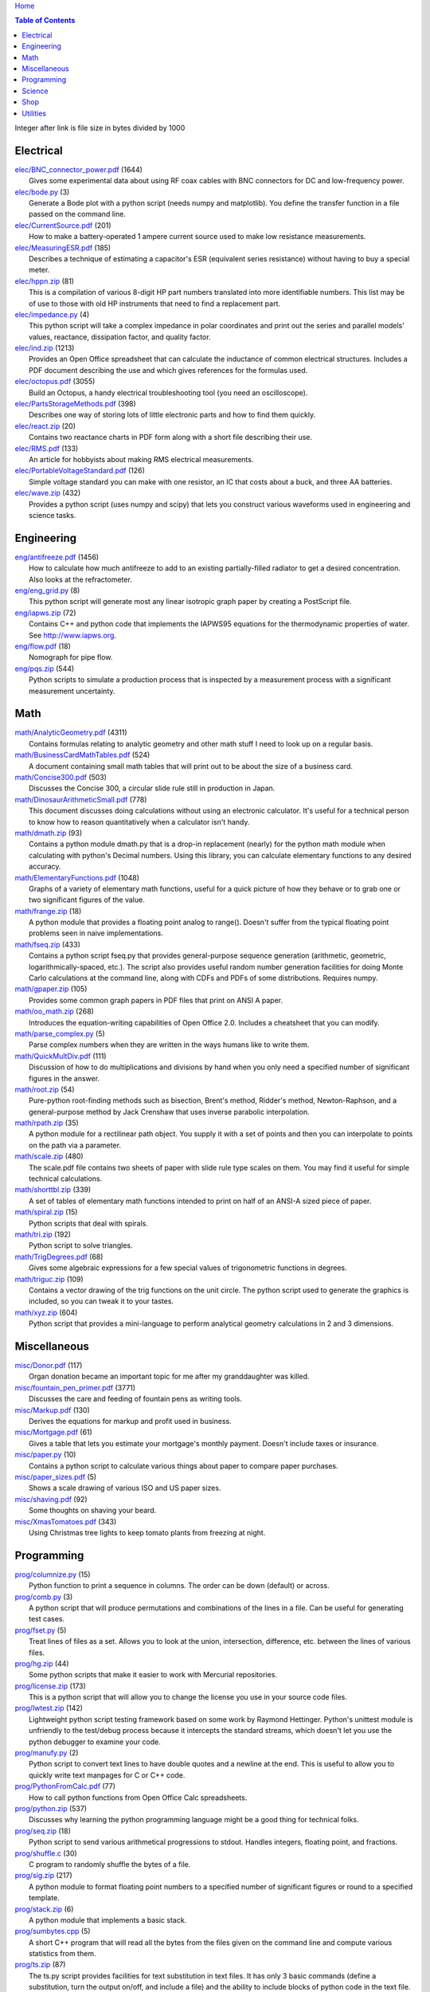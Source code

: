 `Home <https://someonesdad1.github.io/hobbyutil/>`_

.. contents:: Table of Contents

Integer after link is file size in bytes divided by 1000

Electrical
==========

| `elec/BNC_connector_power.pdf <elec/BNC_connector_power.pdf>`_ (1644)
|   Gives some experimental data about using RF coax cables with BNC connectors for DC and low-frequency power.
| `elec/bode.py <elec/bode.py>`_ (3)
|   Generate a Bode plot with a python script (needs numpy and matplotlib).  You define the transfer function in a file passed on the command line.
| `elec/CurrentSource.pdf <elec/CurrentSource.pdf>`_ (201)
|   How to make a battery-operated 1 ampere current source used to make low resistance measurements.
| `elec/MeasuringESR.pdf <elec/MeasuringESR.pdf>`_ (185)
|   Describes a technique of estimating a capacitor's ESR (equivalent series resistance) without having to buy a special meter.
| `elec/hppn.zip <elec/hppn.zip>`_ (81)
|   This is a compilation of various 8-digit HP part numbers translated into more identifiable numbers.  This list may be of use to those with old HP instruments that need to find a replacement part.
| `elec/impedance.py <elec/impedance.py>`_ (4)
|   This python script will take a complex impedance in polar coordinates and print out the series and parallel models' values, reactance, dissipation factor, and quality factor.
| `elec/ind.zip <elec/ind.zip>`_ (1213)
|   Provides an Open Office spreadsheet that can calculate the inductance of common electrical structures.  Includes a PDF document describing the use and which gives references for the formulas used.
| `elec/octopus.pdf <elec/octopus.pdf>`_ (3055)
|   Build an Octopus, a handy electrical troubleshooting tool (you need an oscilloscope).
| `elec/PartsStorageMethods.pdf <elec/PartsStorageMethods.pdf>`_ (398)
|   Describes one way of storing lots of little electronic parts and how to find them quickly.
| `elec/react.zip <elec/react.zip>`_ (20)
|   Contains two reactance charts in PDF form along with a short file describing their use.
| `elec/RMS.pdf <elec/RMS.pdf>`_ (133)
|   An article for hobbyists about making RMS electrical measurements.
| `elec/PortableVoltageStandard.pdf <elec/PortableVoltageStandard.pdf>`_ (126)
|   Simple voltage standard you can make with one resistor, an IC that costs about a buck, and three AA batteries.
| `elec/wave.zip <elec/wave.zip>`_ (432)
|   Provides a python script (uses numpy and scipy) that lets you construct various waveforms used in engineering and science tasks.


Engineering
===========

| `eng/antifreeze.pdf <eng/antifreeze.pdf>`_ (1456)
|   How to calculate how much antifreeze to add to an existing partially-filled radiator to get a desired concentration.  Also looks at the refractometer.
| `eng/eng_grid.py <eng/eng_grid.py>`_ (8)
|   This python script will generate most any linear isotropic graph paper by creating a PostScript file.
| `eng/iapws.zip <eng/iapws.zip>`_ (72)
|   Contains C++ and python code that implements the IAPWS95 equations for the thermodynamic properties of water. See http://www.iapws.org.
| `eng/flow.pdf <eng/flow.pdf>`_ (18)
|   Nomograph for pipe flow.
| `eng/pqs.zip <eng/pqs.zip>`_ (544)
|   Python scripts to simulate a production process that is inspected by a measurement process with a significant measurement uncertainty.


Math
====

| `math/AnalyticGeometry.pdf <math/AnalyticGeometry.pdf>`_ (4311)
|   Contains formulas relating to analytic geometry and other math stuff I need to look up on a regular basis.
| `math/BusinessCardMathTables.pdf <math/BusinessCardMathTables.pdf>`_ (524)
|   A document containing small math tables that will print out to be about the size of a business card.
| `math/Concise300.pdf <math/Concise300.pdf>`_ (503)
|   Discusses the Concise 300, a circular slide rule still in production in Japan.
| `math/DinosaurArithmeticSmall.pdf <math/DinosaurArithmeticSmall.pdf>`_ (778)
|   This document discusses doing calculations without using an electronic calculator.  It's useful for a technical person to know how to reason quantitatively when a calculator isn't handy.
| `math/dmath.zip <math/dmath.zip>`_ (93)
|   Contains a python module dmath.py that is a drop-in replacement (nearly) for the python math module when calculating with python's Decimal numbers.  Using this library, you can calculate elementary functions to any desired accuracy.
| `math/ElementaryFunctions.pdf <math/ElementaryFunctions.pdf>`_ (1048)
|   Graphs of a variety of elementary math functions, useful for a quick picture of how they behave or to grab one or two significant figures of the value.
| `math/frange.zip <math/frange.zip>`_ (18)
|   A python module that provides a floating point analog to range().  Doesn't suffer from the typical floating point problems seen in naive implementations.
| `math/fseq.zip <math/fseq.zip>`_ (433)
|   Contains a python script fseq.py that provides general-purpose sequence generation (arithmetic, geometric, logarithmically-spaced, etc.).  The script also provides useful random number generation facilities for doing Monte Carlo calculations at the command line, along with CDFs and PDFs of some distributions.  Requires numpy.
| `math/gpaper.zip <math/gpaper.zip>`_ (105)
|   Provides some common graph papers in PDF files that print on ANSI A paper.
| `math/oo_math.zip <math/oo_math.zip>`_ (268)
|   Introduces the equation-writing capabilities of Open Office 2.0.  Includes a cheatsheet that you can modify.
| `math/parse_complex.py <math/parse_complex.py>`_ (5)
|   Parse complex numbers when they are written in the ways humans like to write them.
| `math/QuickMultDiv.pdf <math/QuickMultDiv.pdf>`_ (111)
|   Discussion of how to do multiplications and divisions by hand when you only need a specified number of significant figures in the answer.
| `math/root.zip <math/root.zip>`_ (54)
|   Pure-python root-finding methods such as bisection, Brent's method, Ridder's method, Newton-Raphson, and a general-purpose method by Jack Crenshaw that uses inverse parabolic interpolation.
| `math/rpath.zip <math/rpath.zip>`_ (35)
|   A python module for a rectilinear path object.  You supply it with a set of points and then you can interpolate to points on the path via a parameter.
| `math/scale.zip <math/scale.zip>`_ (480)
|   The scale.pdf file contains two sheets of paper with slide rule type scales on them. You may find it useful for simple technical calculations.
| `math/shorttbl.zip <math/shorttbl.zip>`_ (339)
|   A set of tables of elementary math functions intended to print on half of an ANSI-A sized piece of paper.
| `math/spiral.zip <math/spiral.zip>`_ (15)
|   Python scripts that deal with spirals.
| `math/tri.zip <math/tri.zip>`_ (192)
|   Python script to solve triangles.
| `math/TrigDegrees.pdf <math/TrigDegrees.pdf>`_ (68)
|   Gives some algebraic expressions for a few special values of trigonometric functions in degrees.
| `math/triguc.zip <math/triguc.zip>`_ (109)
|   Contains a vector drawing of the trig functions on the unit circle.  The python script used to generate the graphics is included, so you can tweak it to your tastes.
| `math/xyz.zip <math/xyz.zip>`_ (604)
|   Python script that provides a mini-language to perform analytical geometry calculations in 2 and 3 dimensions.


Miscellaneous
=============

| `misc/Donor.pdf <misc/Donor.pdf>`_ (117)
|   Organ donation became an important topic for me after my granddaughter was killed.
| `misc/fountain_pen_primer.pdf <misc/fountain_pen_primer.pdf>`_ (3771)
|   Discusses the care and feeding of fountain pens as writing tools.
| `misc/Markup.pdf <misc/Markup.pdf>`_ (130)
|   Derives the equations for markup and profit used in business.
| `misc/Mortgage.pdf <misc/Mortgage.pdf>`_ (61)
|   Gives a table that lets you estimate your mortgage's monthly payment.  Doesn't include taxes or insurance.
| `misc/paper.py <misc/paper.py>`_ (10)
|   Contains a python script to calculate various things about paper to compare paper purchases.
| `misc/paper_sizes.pdf <misc/paper_sizes.pdf>`_ (5)
|   Shows a scale drawing of various ISO and US paper sizes.
| `misc/shaving.pdf <misc/shaving.pdf>`_ (92)
|   Some thoughts on shaving your beard.
| `misc/XmasTomatoes.pdf <misc/XmasTomatoes.pdf>`_ (343)
|   Using Christmas tree lights to keep tomato plants from freezing at night.


Programming
===========

| `prog/columnize.py <prog/columnize.py>`_ (15)
|   Python function to print a sequence in columns.  The order can be down (default) or across.
| `prog/comb.py <prog/comb.py>`_ (3)
|   A python script that will produce permutations and combinations of the lines in a file. Can be useful for generating test cases.
| `prog/fset.py <prog/fset.py>`_ (5)
|   Treat lines of files as a set. Allows you to look at the union, intersection, difference, etc. between the lines of various files.
| `prog/hg.zip <prog/hg.zip>`_ (44)
|   Some python scripts that make it easier to work with Mercurial repositories.
| `prog/license.zip <prog/license.zip>`_ (173)
|   This is a python script that will allow you to change the license you use in your source code files.
| `prog/lwtest.zip <prog/lwtest.zip>`_ (142)
|   Lightweight python script testing framework based on some work by Raymond Hettinger.  Python's unittest module is unfriendly to the test/debug process because it intercepts the standard streams, which doesn't let you use the python debugger to examine your code.
| `prog/manufy.py <prog/manufy.py>`_ (2)
|   Python script to convert text lines to have double quotes and a newline at the end. This is useful to allow you to quickly write text manpages for C or C++ code.
| `prog/PythonFromCalc.pdf <prog/PythonFromCalc.pdf>`_ (77)
|   How to call python functions from Open Office Calc spreadsheets.
| `prog/python.zip <prog/python.zip>`_ (537)
|   Discusses why learning the python programming language might be a good thing for technical folks.
| `prog/seq.zip <prog/seq.zip>`_ (18)
|   Python script to send various arithmetical progressions to stdout.  Handles integers, floating point, and fractions.
| `prog/shuffle.c <prog/shuffle.c>`_ (30)
|   C program to randomly shuffle the bytes of a file.
| `prog/sig.zip <prog/sig.zip>`_ (217)
|   A python module to format floating point numbers to a specified number of significant figures or round to a specified template.
| `prog/stack.zip <prog/stack.zip>`_ (6)
|   A python module that implements a basic stack.
| `prog/sumbytes.cpp <prog/sumbytes.cpp>`_ (5)
|   A short C++ program that will read all the bytes from the files given on the command line and compute various statistics from them.
| `prog/ts.zip <prog/ts.zip>`_ (87)
|   The ts.py script provides facilities for text substitution in text files.  It has only 3 basic commands (define a substitution, turn  the output on/off, and include a file) and the ability to include blocks of python code in the text file.  Though it's relatively simple to use, it can provide a fair bit of power.
| `prog/util.zip <prog/util.zip>`_ (88)
|   Contains a number of miscellaneous python functions I've written and collected from the web.
| `prog/wordnum.zip <prog/wordnum.zip>`_ (27)
|   A python script that can convert back and forth between numbers and their word forms.  Handles short and long scales, ordinals, integers, floats (normal and exponential notation), and fractions.  Easy interface through an object's function call; wordnum(36) gives 'thirty six'; wordnum('thirty six') returns the integer 36.  Tested on python 2.7.6 and 3.4.0.
| `prog/wrap.zip <prog/wrap.zip>`_ (16)
|   Two python scripts to wrap and unwrap text files.
| `prog/xor.zip <prog/xor.zip>`_ (114)
|   C++ program to XOR a data file and key file together to encrypt a file.
| `prog/xref.cpp <prog/xref.cpp>`_ (43)
|   A C++ console program that will cross reference the tokens in a set of files -- each token will be listed in alphabetical order with the file it occurs in along with the line numbers it's found on.


Science
=======

| `science/astro.zip <science/astro.zip>`_ (84)
|   Collection of a few astronomical utilities, mostly derived from Meeus' books.
| `science/chemical_names.pdf <science/chemical_names.pdf>`_ (207)
|   A list of archaic chemical names with their modern equivalents and chemical formulas.
| `science/diameters.pdf <science/diameters.pdf>`_ (3)
|   Plots of circles showing the relative mean diameters of planets and moons in the solar system.
| `science/diurnal_variations.pdf <science/diurnal_variations.pdf>`_ (2288)
|   Shows a plot of the light from the sky measured with a cheap photodiode.  This is a simple experiment that would be fun do to with a child.
| `science/elements.zip <science/elements.zip>`_ (1348)
|   Contains elements.pdf, a document that contains a periodic table of the elements, a plot of the vapor pressures of the elements, values of physical parameters sorted by value, and various physical parameters of the elements plotted as a function of atomic number.
| `science/irr.py <science/irr.py>`_ (25)
|   Calculate irradiance over a wavelength band from a spectral irradiance data file.
| `science/mixture.py <science/mixture.py>`_ (5)
|   A python script to aid in mixture calculations. Adapted from a C program at http://www.myvirtualnetwork.com/mklotz/files/mixture.zip.
| `science/novas.py <science/novas.py>`_ (57)
|   Translation into python of some C code from the US Naval Observatory (http://aa.usno.navy.mil/software/novas/novas_c/novasc_info.html).
| `science/SolarSystemScaleModel.pdf <science/SolarSystemScaleModel.pdf>`_ (296)
|   Python script that prints out the dimensions of a scaled solar system. You can use it to make a scale solar system in your yard or on your street.
| `science/SphericalShell.pdf <science/SphericalShell.pdf>`_ (106)
|   Discusses gravitation and electrostatics inside a uniform spherical shell and why there is no force on a particle. Also looks at Henry Cavendish's elegant experiment in the 1700's showing that the exponent in Coulomb's Law is 2.
| `science/u.zip <science/u.zip>`_ (217)
|   A lightweight python library module that provides conversion factors for various physical units.  An experienced scientist or engineer will be using it in a few minutes after seeing an example.
| `science/GNU_units.pdf <science/GNU_units.pdf>`_ (68)
|   A short blurb on the capabilities of the useful GNU units program.


Shop
====

| `shop/ball.py <shop/ball.py>`_ (3)
|   Python script to calculate steps to turn a ball on a lathe.
| `shop/bar.zip <shop/bar.zip>`_ (127)
|   Python script to print out a table of the masses of bar stock.
| `shop/bc.zip <shop/bc.zip>`_ (99)
|   Contains a python script that will calculate the Cartesian coordinates of holes on a bolt circle.
| `shop/bucket.zip <shop/bucket.zip>`_ (224)
|   Shows how to calculate bucket volumes and mark volume calibration marks on nearly any bucket.  Includes a python script that will do the calculations for you.
| `shop/Calipers.pdf <shop/Calipers.pdf>`_ (2990)
|   Discussion and use of old-style machinist calipers.
| `shop/CartPlatform.pdf <shop/CartPlatform.pdf>`_ (1023)
|   Simple platform for Harbor Freight garden cart.
| `shop/chain.zip <shop/chain.zip>`_ (224)
|   Python script to help with chain drilling holes and disks.
| `shop/circ3.zip <shop/circ3.zip>`_ (200)
|   Python script that calculates the radius/diameter of a circle that passes through three points.
| `shop/MachinistClamp.pdf <shop/MachinistClamp.pdf>`_ (1450)
|   Discusses machinist's parallel clamps, why they're useful, and how to make your own.
| `shop/cove.zip <shop/cove.zip>`_ (131)
|   Python script shows you how to cut a cove with your table saw. Use this formula and method when it just has to be done correctly on a workpiece you can't mess up on.
| `shop/cut.zip <shop/cut.zip>`_ (323)
|   Python script that will calculate a solution to the one-dimensional cutting problem.  This problem appears when you have a set of raw materials and need to cut a stated set of workpieces from the stock.
| `shop/Demagnetizer.pdf <shop/Demagnetizer.pdf>`_ (237)
|   A simple demagnetizing tool made from scrap materials.
| `shop/density.zip <shop/density.zip>`_ (375)
|   Python script to display densities of various materials.
| `shop/DitchPump_pub.pdf <shop/DitchPump_pub.pdf>`_ (3009)
|   Comments and tips on using a ditch pump to water your lawn.
| `shop/DraftingTriangleTip.pdf <shop/DraftingTriangleTip.pdf>`_ (100)
|   This is a simple modification to a 30-60-90 drafting triangle that lets you draw 45 degree angles.
| `shop/drules.pdf <shop/drules.pdf>`_ (892)
|   PDFs containing some drafting rules that I've always wanted. You can print them at full scale and glue them to a chunk of wood to make some handy scales.
| `shop/fits.py <shop/fits.py>`_ (6)
|   Python script to calculate the required shaft or hole size given a basic dimension of a shaft or hole.
| `shop/LayingOutFrustumWithDividers.pdf <shop/LayingOutFrustumWithDividers.pdf>`_ (177)
|   Shows how to lay out the frustum of a cone with dividers in your shop.
| `shop/gblock.zip <shop/gblock.zip>`_ (23)
|   A C++ program to print out combinations of gauge blocks that yield a desired composite length (the subset sum problem). Uses brute-force searching to find solutions.  Includes a python script that solves the same problem.
| `shop/GlendaGuard.pdf <shop/GlendaGuard.pdf>`_ (399)
|   Describes a simple concrete sprinkler guard that my wife designed and built.
| `shop/hammer.pdf <shop/hammer.pdf>`_ (1274)
|   Discusses the common hammer types and making a new handle for one.
| `shop/holes.zip <shop/holes.zip>`_ (333)
|   Contains a python script that will help you lay out holes that are equally-spaced around a circle.
| `shop/HoseFitting.pdf <shop/HoseFitting.pdf>`_ (266)
|   Here's an effective way to secure a hose to a hose fitting. It's better than anything I've found in a store.
| `shop/LittleVise.pdf <shop/LittleVise.pdf>`_ (252)
|   Describes a small vise made from 1 inch square bar stock.  It slips into a pocket and is handy for small tasks around the shop and home.
| `shop/mass.zip <shop/mass.zip>`_ (984)
|   Python script to calculate the volume and mass of a project constructed from various primitive geometrical objects.
| `shop/nozzle.pdf <shop/nozzle.pdf>`_ (425)
|   Nice hose nozzle you can make if you have a lathe.
| `shop/pipes.pdf <shop/pipes.pdf>`_ (171)
|   Derivation of a formula that can be used to make a template for cutting the end of a pipe so that it can be welded to another pipe.
| `shop/PullingFencePosts.pdf <shop/PullingFencePosts.pdf>`_ (332)
|   Using a class 2 lever can be a surprisingly effective way to pull fence posts out of the ground.
| `shop/refcards.zip <shop/refcards.zip>`_ (1790)
|   Contains some reference cards that will print out on 4 by 6 inch cards. I find these handy to keep in my drafting materials box when I'm doing design work at a drafting board.
| `shop/SawBuck.pdf <shop/SawBuck.pdf>`_ (196)
|   A simple and easy to make sawbuck that's made from eight identical pieces of 2x4.
| `shop/sine_sticks.pdf <shop/sine_sticks.pdf>`_ (1057)
|   How to build a simple device from scrap that will measure angles in the shop.
| `shop/square.pdf <shop/square.pdf>`_ (36)
|   How to use a carpenter's square to lay out angles from 1 degree to 44 degrees.
| `shop/thd.zip <shop/thd.zip>`_ (65)
|   Prints out various dimensions associated with threads per ASME B1.1-1989. If you machine threads on a lathe, you may find this program handy.
| `shop/weigh.pdf <shop/weigh.pdf>`_ (359)
|   Demonstrates how I weighed our trailer with a lever. With a 12 foot long 4x4, I was able to measure 2500 pounds.
| `shop/YankeePushDrill.pdf <shop/YankeePushDrill.pdf>`_ (765)
|   Discusses the Yankee screwdriver, a useful tool that has been in production for more than 100 years.


Utilities
=========

| `util/asc.py <util/asc.py>`_ (6)
|   Python script to print out an ASCII character table in decimal, hex, or octal.  Useful at a command line to see your terminal's encoding.
| `util/bd.c <util/bd.c>`_ (21)
|   Performs a comparison between binary files; differences are printed in hex dump format.
| `util/bgrep.py <util/bgrep.py>`_ (6)
|   Python script to search for regular expressions and strings in binary files.
| `util/bidict.zip <util/bidict.zip>`_ (7)
|   Creates a dictionary object in python that lets you treat it in both directions as a mapping.  It's an example of a discrete bijective function.
| `util/cnt.zip <util/cnt.zip>`_ (50)
|   Command-line utility to count the number of bytes in a file and present a histogram of the results.
| `util/color.py <util/color.py>`_ (8)
|   Python module to provide color printing to a console window. Should work on both Windows and Linux.
| `util/dedent.py <util/dedent.py>`_ (1)
|   Python function that will remove the common space characters from a set of text lines from files given on the command line or stdin.
| `util/ds.zip <util/ds.zip>`_ (124)
|   Contains python scripts to help you launch datasheets, manuals, and other documentation files from a command line prompt.  I use this script to lauch manuals and ebooks and it quickly finds the ones I want amongst thousands of files.
| `util/dup.py <util/dup.py>`_ (14)
|   Python script to find duplicated files in a directory tree.
| `util/ext.py <util/ext.py>`_ (8)
|   Python script to make a list of the extensions used in file names and their counts in the directories given on the command line.
| `util/fdiff.zip <util/fdiff.zip>`_ (46)
|   Contains python scripts that can identify differences in two directory trees and perform updates as needed to synchronize these two trees.
| `util/fit.py <util/fit.py>`_ (8)
|   Provides a python function to fit a string of words into a given number of columns.
| `util/goto.py <util/goto.py>`_ (12)
|   Contains a sh-type shell function and a python script that let you navigate around to various directories from a shell command line. A number of UNIX users have told me they couldn't live without this tool once they started using it.
| `util/lib.zip <util/lib.zip>`_ (12)
|   Python script command line tool to provide a facility for keeping snippets of code handy.
| `util/lnk.py <util/lnk.py>`_ (2)
|   Python script to list the files in two directory trees that are hard-linked together.  If you have GNU find, the -samefile option can be used to do this too.
| `util/loo.zip <util/loo.zip>`_ (23)
|   Python script that will print out the image files in Open Office documents.  Image files that are not at or below the same directory as the document file will be marked '[not relative]'. Missing files will be marked '[missing]'.  It is useful if you link image files into OO files.
| `util/lookup.zip <util/lookup.zip>`_ (133)
|   Package that contains a python script that can help you look up words in a word dictionary and use the information from WordNet to show synonyms, definitions, and types of words (e.g., adjectives, adverbs, nouns, and verbs).
| `util/mk.py <util/mk.py>`_ (5)
|   Python script that is invoked with a file that contains lines of file pairs and a recipe.  When the first file is newer than the second, the recipe is executed.
| `util/mod.py <util/mod.py>`_ (14)
|   Python script to recursively find files that have changed within a specified time period.
| `util/mp.py <util/mp.py>`_ (24)
|   This is a macro processor that is a string substitution tool. You can also include arbitrary python code in your text files. Use mp.py -h to read the man page.
| `util/pdf.py <util/pdf.py>`_ (17)
|   This is a python script that can manipulate PDF files. It can concatenate a number of PDF files, select certain pages and write them to another PDF file, rotating pages, watermarking. etc. You'll also need to download the pyPdf library to use this script.
| `util/pfind.py <util/pfind.py>`_ (17)
|   Python script to find files and directories. Similar to the UNIX find (but not as powerful), but with a simpler syntax.
| `util/readability.zip <util/readability.zip>`_ (4542)
|   Will calculate various readability indexes for text files, such as the Gunning Fog Index, the Flesch-Kinkaid Grade Level, etc.
| `util/scramble.zip <util/scramble.zip>`_ (7)
|   Contains a python script to scramble letters in words, leaving the first and last characters alone.
| `util/space.py <util/space.py>`_ (7)
|   See where the space is being consumed in a directory tree and where the biggest files are.
| `util/split_cat.zip <util/split_cat.zip>`_ (4)
|   Python scripts to split a file into chunks, print out SHA1 hashes of each chunk, and allow you to recombine the chunks later back into the original file.
| `util/sz.zip <util/sz.zip>`_ (14)
|   Python script to print out sizes of subdirectories.  The output is to 1 figure and is color-coded for quickly seeing where most of the storage space is being taken.
| `util/tlc.py <util/tlc.py>`_ (6)
|   Python script to rename all files in a directory to lower or upper case.
| `util/html_tokens.py <util/html_tokens.py>`_ (1)
|   Will produce a list of readable words from an HTML file, all in lower case, one per line. You could then run the list of words through a spell checker.
| `util/tree.py <util/tree.py>`_ (5)
|   Python script to print an ASCII representation of a directory tree.  It can optionally decorate the tree with each directory's size in MBytes and highlight a regular expression in color.
| `util/unicode.py <util/unicode.py>`_ (18)
|   Python script to find Unicode characters.  You'll need to download the relevant files from the Unicode website.
| `util/unx.py <util/unx.py>`_ (4)
|   Produces a list of files that are candidates for turning their execute bit permission off.  This is useful on Windows machines running cygwin to avoid a "sea of green" in an ls listing with colorizing on.
| `util/spc_to_underscore.py <util/spc_to_underscore.py>`_ (3)
|   Python script to replace all space characters in file names with underscores.



Updated 17 Jul 2018 8:02:11 am

